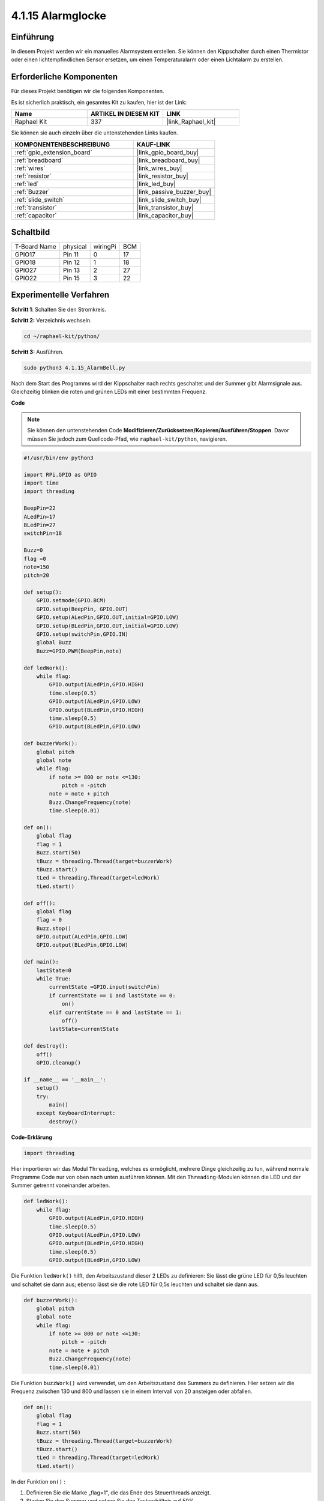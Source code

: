 .. _4.1.15_py:

4.1.15 Alarmglocke
~~~~~~~~~~~~~~~~~~~~~~

Einführung
-----------------

In diesem Projekt werden wir ein manuelles Alarmsystem erstellen. Sie können den Kippschalter durch einen Thermistor oder einen lichtempfindlichen Sensor ersetzen, um einen Temperaturalarm oder einen Lichtalarm zu erstellen.

Erforderliche Komponenten
------------------------------

Für dieses Projekt benötigen wir die folgenden Komponenten.

.. image:: ../img/list_Alarm_Bell.png
    :align: center

Es ist sicherlich praktisch, ein gesamtes Kit zu kaufen, hier ist der Link:

.. list-table::
    :widths: 20 20 20
    :header-rows: 1

    *   - Name	
        - ARTIKEL IN DIESEM KIT
        - LINK
    *   - Raphael Kit
        - 337
        - |link_Raphael_kit|

Sie können sie auch einzeln über die untenstehenden Links kaufen.

.. list-table::
    :widths: 30 20
    :header-rows: 1

    *   - KOMPONENTENBESCHREIBUNG
        - KAUF-LINK

    *   - :ref:`gpio_extension_board`
        - |link_gpio_board_buy|
    *   - :ref:`breadboard`
        - |link_breadboard_buy|
    *   - :ref:`wires`
        - |link_wires_buy|
    *   - :ref:`resistor`
        - |link_resistor_buy|
    *   - :ref:`led`
        - |link_led_buy|
    *   - :ref:`Buzzer`
        - |link_passive_buzzer_buy|
    *   - :ref:`slide_switch`
        - |link_slide_switch_buy|
    *   - :ref:`transistor`
        - |link_transistor_buy|
    *   - :ref:`capacitor`
        - |link_capacitor_buy|

Schaltbild
-------------------------

============ ======== ======== ===
T-Board Name physical wiringPi BCM
GPIO17       Pin 11   0        17
GPIO18       Pin 12   1        18
GPIO27       Pin 13   2        27
GPIO22       Pin 15   3        22
============ ======== ======== ===

.. image:: ../img/Schematic_three_one10.png
   :align: center

Experimentelle Verfahren
-----------------------------

**Schritt 1**: Schalten Sie den Stromkreis.

.. image:: ../img/image266.png

**Schritt 2:** Verzeichnis wechseln.

.. raw:: html

   <run></run>

.. code-block::

    cd ~/raphael-kit/python/

**Schritt 3:** Ausführen.

.. raw:: html

   <run></run>

.. code-block::

    sudo python3 4.1.15_AlarmBell.py

Nach dem Start des Programms wird der Kippschalter nach rechts geschaltet und der Summer gibt Alarmsignale aus. Gleichzeitig blinken die roten und grünen LEDs mit einer bestimmten Frequenz.

**Code**

.. note::
    Sie können den untenstehenden Code **Modifizieren/Zurücksetzen/Kopieren/Ausführen/Stoppen**. Davor müssen Sie jedoch zum Quellcode-Pfad, wie ``raphael-kit/python``, navigieren.

.. raw:: html

    <run></run>

.. code-block:: python

    #!/usr/bin/env python3

    import RPi.GPIO as GPIO
    import time
    import threading

    BeepPin=22
    ALedPin=17
    BLedPin=27
    switchPin=18

    Buzz=0
    flag =0
    note=150
    pitch=20

    def setup():
        GPIO.setmode(GPIO.BCM)
        GPIO.setup(BeepPin, GPIO.OUT)
        GPIO.setup(ALedPin,GPIO.OUT,initial=GPIO.LOW)
        GPIO.setup(BLedPin,GPIO.OUT,initial=GPIO.LOW)
        GPIO.setup(switchPin,GPIO.IN)
        global Buzz
        Buzz=GPIO.PWM(BeepPin,note)

    def ledWork():
        while flag:
            GPIO.output(ALedPin,GPIO.HIGH)
            time.sleep(0.5)
            GPIO.output(ALedPin,GPIO.LOW)
            GPIO.output(BLedPin,GPIO.HIGH)
            time.sleep(0.5)
            GPIO.output(BLedPin,GPIO.LOW)

    def buzzerWork():
        global pitch
        global note
        while flag:
            if note >= 800 or note <=130:
                pitch = -pitch
            note = note + pitch 
            Buzz.ChangeFrequency(note)
            time.sleep(0.01)

    def on():
        global flag
        flag = 1
        Buzz.start(50)
        tBuzz = threading.Thread(target=buzzerWork) 
        tBuzz.start()
        tLed = threading.Thread(target=ledWork) 
        tLed.start()    

    def off():
        global flag
        flag = 0
        Buzz.stop()
        GPIO.output(ALedPin,GPIO.LOW)
        GPIO.output(BLedPin,GPIO.LOW)      

    def main():
        lastState=0
        while True:
            currentState =GPIO.input(switchPin)
            if currentState == 1 and lastState == 0:
                on()
            elif currentState == 0 and lastState == 1:
                off()
            lastState=currentState

    def destroy():
        off()
        GPIO.cleanup()

    if __name__ == '__main__':
        setup()
        try:
            main()
        except KeyboardInterrupt:
            destroy()

**Code-Erklärung**

.. code-block:: python

    import threading

Hier importieren wir das Modul ``Threading``, welches es ermöglicht,
mehrere Dinge gleichzeitig zu tun, während normale Programme Code nur
von oben nach unten ausführen können. Mit den ``Threading``-Modulen können
die LED und der Summer getrennt voneinander arbeiten.

.. code-block:: python

    def ledWork():
        while flag:
            GPIO.output(ALedPin,GPIO.HIGH)
            time.sleep(0.5)
            GPIO.output(ALedPin,GPIO.LOW)
            GPIO.output(BLedPin,GPIO.HIGH)
            time.sleep(0.5)
            GPIO.output(BLedPin,GPIO.LOW)

Die Funktion ``ledWork()`` hilft, den Arbeitszustand dieser 2 LEDs zu definieren:
Sie lässt die grüne LED für 0,5s leuchten und schaltet sie dann aus;
ebenso lässt sie die rote LED für 0,5s leuchten und schaltet sie dann aus.

.. code-block:: python

    def buzzerWork():
        global pitch
        global note
        while flag:
            if note >= 800 or note <=130:
                pitch = -pitch
            note = note + pitch 
            Buzz.ChangeFrequency(note)
            time.sleep(0.01)

Die Funktion ``buzzWork()`` wird verwendet, um den Arbeitszustand des Summers zu definieren.
Hier setzen wir die Frequenz zwischen 130 und 800 und lassen sie in einem Intervall von 20 ansteigen oder abfallen.

.. code-block:: python

    def on():
        global flag
        flag = 1
        Buzz.start(50)
        tBuzz = threading.Thread(target=buzzerWork) 
        tBuzz.start()
        tLed = threading.Thread(target=ledWork) 
        tLed.start()  

In der Funktion ``on()`` :

1) Definieren Sie die Marke „flag=1“, die das Ende des Steuerthreads anzeigt.

2) Starten Sie den Summer und setzen Sie den Tastverhältnis auf 50%.

3) Erstellen Sie **2** separate Threads, damit die LED und der Summer gleichzeitig arbeiten können.

Die Funktion ``threading.Thread()`` wird verwendet, um den Thread zu erstellen, und ihr Prototyp lautet:

   ``class threading.Thread(group=None, target=None, name=None, args=(), kwargs={}, *, daemon=None)``

Unter den Konstruktionsmethoden ist ``target`` der Hauptparameter,
wir müssen ein aufrufbares Objekt (hier die Funktionen ``ledWork`` und ``BuzzWork``) zu ``target`` zuweisen.

Danach wird ``start()`` aufgerufen, um das Thread-Objekt zu starten, z.B. wird ``tBuzz.start()`` verwendet, um den neu installierten Thread ``tBuzz`` zu starten.

.. code-block:: python

    def off():
        global flag
        flag = 0
        Buzz.stop()
        GPIO.output(ALedPin,GPIO.LOW)
        GPIO.output(BLedPin,GPIO.LOW)

Die Funktion ``Off()`` definiert „flag=0“, um die Threads **ledWork** und **BuzzWork** zu beenden und dann den Summer und die LED auszuschalten.

.. code-block:: python

    def main():
        lastState=0
        while True:
            currentState =GPIO.input(switchPin)
            if currentState == 1 and lastState == 0:
                on()
            elif currentState == 0 and lastState == 1:
                off()
            lastState=currentState

``Main()`` enthält den gesamten Ablauf des Programms: Zuerst wird der Wert
des Schiebeschalters gelesen; wenn der Kippschalter nach rechts geschaltet ist (der
Wert ist 1), wird die Funktion ``on()`` aufgerufen, der Summer gibt Töne aus und die rote und die grüne LED blinken. Andernfalls arbeiten der Summer und die LED nicht.

Phänomen-Bild
------------------------

.. image:: ../img/image267.jpeg
   :align: center